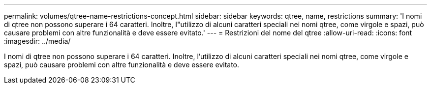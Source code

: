 ---
permalink: volumes/qtree-name-restrictions-concept.html 
sidebar: sidebar 
keywords: qtree, name, restrictions 
summary: 'I nomi di qtree non possono superare i 64 caratteri. Inoltre, l"utilizzo di alcuni caratteri speciali nei nomi qtree, come virgole e spazi, può causare problemi con altre funzionalità e deve essere evitato.' 
---
= Restrizioni del nome del qtree
:allow-uri-read: 
:icons: font
:imagesdir: ../media/


[role="lead"]
I nomi di qtree non possono superare i 64 caratteri. Inoltre, l'utilizzo di alcuni caratteri speciali nei nomi qtree, come virgole e spazi, può causare problemi con altre funzionalità e deve essere evitato.
